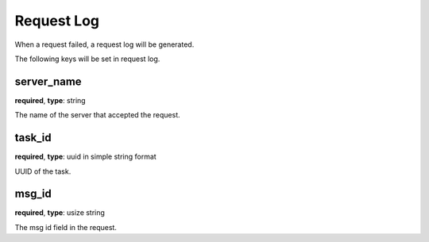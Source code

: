 .. _log_request:

***********
Request Log
***********

When a request failed, a request log will be generated.

The following keys will be set in request log.

server_name
-----------

**required**, **type**: string

The name of the server that accepted the request.

task_id
-------

**required**, **type**: uuid in simple string format

UUID of the task.

msg_id
------

**required**, **type**: usize string

The msg id field in the request.
